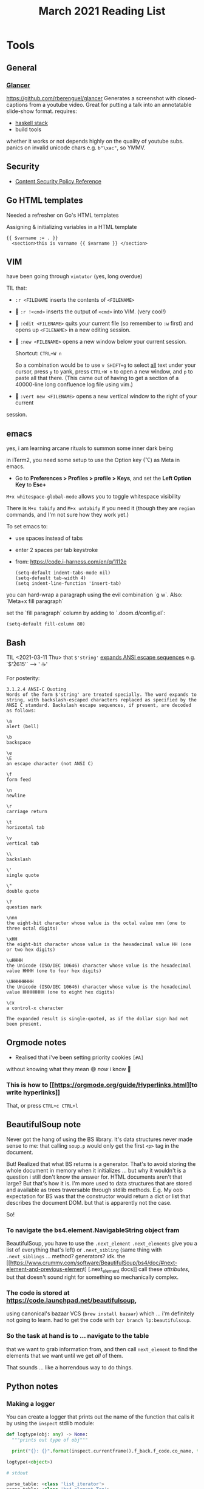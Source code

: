 #+TITLE: March 2021 Reading List

* Tools
** General
*** [[https://github.com/rberenguel/glancer][Glancer]]
https://github.com/rberenguel/glancer
Generates a screenshot with closed-captions from a youtube video.
Great for putting a talk into an annotatable slide-show format.
requires:

- [[https://docs.haskellstack.org/en/stable/install_and_upgrade/][haskell stack]]
- build tools

whether it works or not depends highly on the quality of
youtube subs. panics on invalid unicode chars e.g.
~b"\xac"~, so YMMV.
** Security
- [[https://content-security-policy.com/][Content Security Policy Reference]]
** Go HTML templates
Needed a refresher on Go's HTML templates

Assigning & initializing variables in a HTML template

#+BEGIN_SRC
{{ $varname := . }}
  <section>this is varname {{ $varname }} </section>
#+END_SRC
** VIM
have been going through ~vimtutor~ (yes, long overdue)

TIL that:

- ~:r <FILENAME~
  inserts the contents of ~<FILENAME>~
- 🌟 ~:r !<cmd>~
  inserts the output of ~<cmd>~ into VIM. (very cool!)
- 🌟 ~:edit <FILENAME>~
  quits your current file (so remember to ~:w~ first) and opens up ~<FILENAME>~ in a new editing session.
- 🌟 ~:new <FILENAME>~
  opens a new window below your current session.

  Shortcut: ~CTRL+W n~

   So a combination would be to use ~v SHIFT+g~ to select
   _all_ text under your cursor, press ~y~ to yank, press
   ~CTRL+W n~ to open a new window, and ~p~ to paste all that
   there. (This came out of having to get a section of a
   40000-line long confluence log file using vim.)
- 🌟 ~:vert new <FILENAME>~
  opens a new vertical window to the right of your current
session.
** emacs
yes, i am learning arcane rituals to summon some inner dark being

in iTerm2, you need some setup to use the Option key (⌥) as Meta in emacs.
- Go to *Preferences > Profiles > \Your profile > Keys*, and set the *Left Option Key* to *Esc+*

~M+x whitespace-global-mode~ allows you to toggle whitespace visibility

There is ~M+x tabify~ and ~M+x untabify~ if you need it
(though they are ~region~ commands, and I'm not sure how they work yet.)

To set emacs to:
+ use spaces instead of tabs
+ enter 2 spaces per tab keystroke
+ from: https://code.i-harness.com/en/q/1112e

  #+BEGIN_SRC
  (setq-default indent-tabs-mode nil)
  (setq-default tab-width 4)
  (setq indent-line-function 'insert-tab)
  #+END_SRC

you can hard-wrap a paragraph using the evil combination `g w`. Also: `Meta+x fill paragraph`

set the `fill paragraph` column by adding to `.doom.d/config.el`:

#+BEGIN_SRC
(setq-default fill-column 80)
#+END_SRC
** Bash
TIL <2021-03-11 Thu> that ~$'string'~ [[http://www.gnu.org/software/bash/manual/html_node/ANSI_002dC-Quoting.html#ANSI_002dC-Quoting][expands ANSI escape sequences]]
e.g. `$'\s\u2615'` --> ' ☕️'

For posterity:

#+BEGIN_SRC
3.1.2.4 ANSI-C Quoting
Words of the form $'string' are treated specially. The word expands to string, with backslash-escaped characters replaced as specified by the ANSI C standard. Backslash escape sequences, if present, are decoded as follows:

\a
alert (bell)

\b
backspace

\e
\E
an escape character (not ANSI C)

\f
form feed

\n
newline

\r
carriage return

\t
horizontal tab

\v
vertical tab

\\
backslash

\'
single quote

\"
double quote

\?
question mark

\nnn
the eight-bit character whose value is the octal value nnn (one to three octal digits)

\xHH
the eight-bit character whose value is the hexadecimal value HH (one or two hex digits)

\uHHHH
the Unicode (ISO/IEC 10646) character whose value is the hexadecimal value HHHH (one to four hex digits)

\UHHHHHHHH
the Unicode (ISO/IEC 10646) character whose value is the hexadecimal value HHHHHHHH (one to eight hex digits)

\cx
a control-x character

The expanded result is single-quoted, as if the dollar sign had not been present.
#+END_SRC

** Orgmode notes
- Realised that i've been setting priority cookies ~[#A]~
without knowing what they mean 😅
/now/ i know 😬
*** This is how to [[[[https://orgmode.org/guide/Hyperlinks.html]]][to write hyperlinks]]
That, or press ~CTRL+c CTRL+l~
** BeautifulSoup note
Never got the hang of using the BS library. It's data
structures never made sense to me: that calling ~soup.p~
would only get the first ~<p>~ tag in the document.

But! Realized that what BS returns is a generator. That's to
avoid storing the whole document in memory when it
initializes ... but why it wouldn't is a question i still
don't know the answer for. HTML documents aren't that large?
But that's how it is. I'm more used to data structures that
are stored and available as trees traversable through stdlib
methods. E.g. My oob expectation for BS was that the
constructor would return a dict or list that describes the
document DOM. but that is apparently not the case.

So!

*** To navigate the bs4.element.NavigableString object fram
BeautifulSoup, you have to use the ~.next_element~
~.next_elements~ give you a list of everything that's
left) or ~.next_sibling~ (same thing with
~.next_siblings~ ... method? generators? idk. the
[[[[https://www.crummy.com/software/BeautifulSoup/bs4/doc/#next-element-and-previous-elemen]]t]
[.next_element docs]]
call these /attributes/, but that doesn't sound
right for something so mechanically complex.
*** The code is stored at https://code.launchpad.net/beautifulsoup,
using canonical's bazaar VCS (~brew install bazaar~) which
...  i'm definitely not going to learn. had to get the code
with ~bzr branch lp:beautifulsoup~.
*** So the task at hand is to ... navigate to the table
that we want to grab information from,
and then call ~next_element~ to find the elements
that we want until we get /all/ of them.

That sounds ... like a horrendous way to do things.
** Python notes

*** Making a logger
You can create a logger that prints out the name of the
function that calls it by using the ~inspect~ stdlib module:

#+BEGIN_SRC python
  def logtype(obj: any) -> None:
    """prints out type of obj"""

    print("{}: {}".format(inspect.currentframe().f_back.f_code.co_name, type(obj)))

  logtype(<object>)

  # stdout

  parse_table: <class 'list_iterator'>
  parse_table: <class 'bs4.element.Tag'>
  parse_table: <class 'bs4.element.Tag'>
  parse_table: <class 'bs4.element.Tag'>
#+END_SRC
** Started using [[https://github.com/asdf-vm][asdf]] to manage my nodejs, ruby, and yarn versions.
Did it because I never liked how i've always had competing
shims from pyenv, rvm, and nvm on the same machine.
The tutorial i looked up was crap (wrong commands;
fortunately syntax && vocabulary was more or less correct,
just ... wrong commands), and there's no cli help for asdf.

So after a bit of trial and error, i ended up doing:.

#+BEGIN_SRC bash
brew install asdf
echo "\. $(brew --prefix asdf)/asdf.sh >> ~/.zshrc # TIL what brew --prefix does
asdf plugin add nodejs
asdf plugin add ruby
asdf plugin add yarn
asdf list all nodejs
asdf install nodejs lts-fermium
asdf install ruby 2.7.2 # ruby 3.0.0 doesn't allow you to install gems like asciidoctor-pdf
asdf install yarn 1.22.10
echo "nodejs lts-fermium" >> ~/.tool-versions
echo "ruby 2.7.2" >> ~/.tool-versions
echo "yarn 1.22.10" >> ~/.tool-versions
#+END_SRC

Seems to work ok, even though calling the command
is a bit slow. Shouldn't be an issue -- I don't use these
three commands that regularly anyway. Pyenv is still
managing my python installs, so that's not within scope.

Also, I had a bit of trouble installing nodejs using ~asdf install nodejs lts-fermium~.
It looks like a distribution issue (something along the
lines of ~Binaries were not found~), and had to work around
it by running:

#+BEGIN_SRC bash
arch -x86_64 zsh
#+END_SRC

as per https://github.com/asdf-vm/asdf-nodejs/issues/130#issuecomment-753945615
** rsync
use rsync instead of cp to preserve file and folder permissions!
